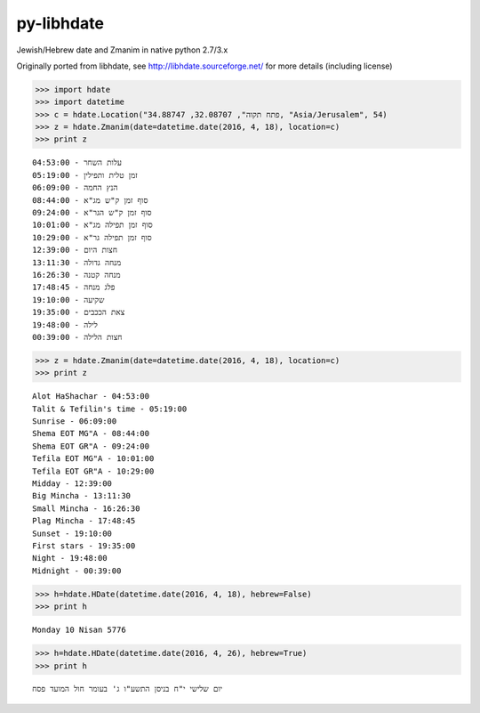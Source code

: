 py-libhdate
===========

Jewish/Hebrew date and Zmanim in native python 2.7/3.x

Originally ported from libhdate, see http://libhdate.sourceforge.net/ for more details (including license)

.. code :: python

    >>> import hdate
    >>> import datetime
    >>> c = hdate.Location("פתח תקוה", 32.08707, 34.88747, "Asia/Jerusalem", 54)
    >>> z = hdate.Zmanim(date=datetime.date(2016, 4, 18), location=c)
    >>> print z

::

    עלות השחר - 04:53:00
    זמן טלית ותפילין - 05:19:00
    הנץ החמה - 06:09:00
    סוף זמן ק"ש מג"א - 08:44:00
    סוף זמן ק"ש הגר"א - 09:24:00
    סוף זמן תפילה מג"א - 10:01:00
    סוף זמן תפילה גר"א - 10:29:00
    חצות היום - 12:39:00
    מנחה גדולה - 13:11:30
    מנחה קטנה - 16:26:30
    פלג מנחה - 17:48:45
    שקיעה - 19:10:00
    צאת הככבים - 19:35:00
    לילה - 19:48:00
    חצות הלילה - 00:39:00

.. code :: python

    >>> z = hdate.Zmanim(date=datetime.date(2016, 4, 18), location=c)
    >>> print z

::

    Alot HaShachar - 04:53:00
    Talit & Tefilin's time - 05:19:00
    Sunrise - 06:09:00
    Shema EOT MG"A - 08:44:00
    Shema EOT GR"A - 09:24:00
    Tefila EOT MG"A - 10:01:00
    Tefila EOT GR"A - 10:29:00
    Midday - 12:39:00
    Big Mincha - 13:11:30
    Small Mincha - 16:26:30
    Plag Mincha - 17:48:45
    Sunset - 19:10:00
    First stars - 19:35:00
    Night - 19:48:00
    Midnight - 00:39:00

.. code :: python

    >>> h=hdate.HDate(datetime.date(2016, 4, 18), hebrew=False)
    >>> print h

::

    Monday 10 Nisan 5776

.. code :: python

    >>> h=hdate.HDate(datetime.date(2016, 4, 26), hebrew=True)
    >>> print h

::

    יום שלישי י"ח בניסן התשע"ו ג' בעומר חול המועד פסח
